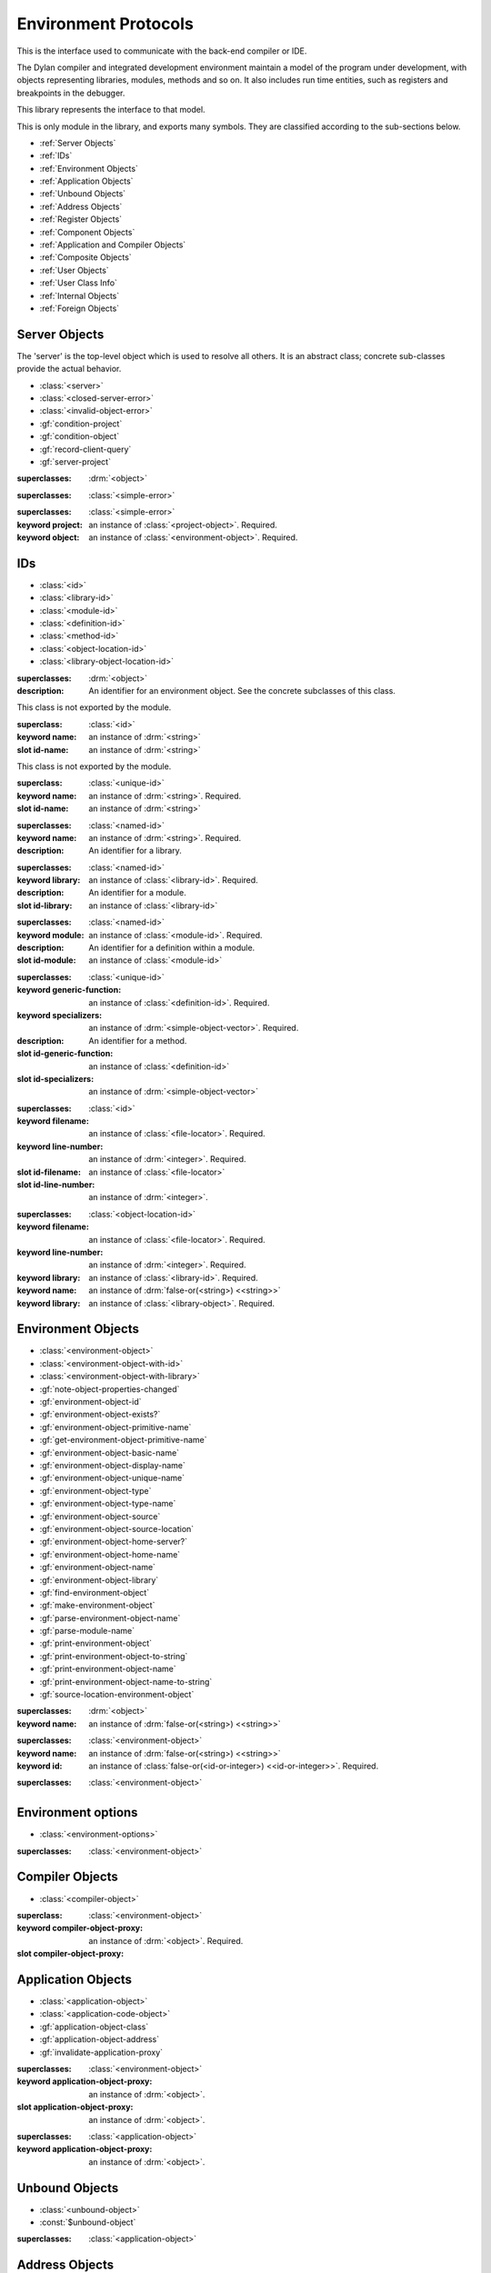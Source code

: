 *********************
Environment Protocols
*********************

This is the interface used to communicate with the back-end compiler or IDE.

.. library:: environment-protocols

The Dylan compiler and integrated development environment maintain
a model of the program under development, with objects representing
libraries, modules, methods and so on. It also includes run time entities,
such as registers and breakpoints in the debugger.

This library represents the interface to that model.  

.. module:: environment-protocols

This is only module in the library, and exports many symbols. They
are classified according to the sub-sections below.

- :ref:`Server Objects`
- :ref:`IDs`
- :ref:`Environment Objects`
- :ref:`Application Objects`
- :ref:`Unbound Objects`
- :ref:`Address Objects`
- :ref:`Register Objects`
- :ref:`Component Objects`
- :ref:`Application and Compiler Objects`
- :ref:`Composite Objects`
- :ref:`User Objects`
- :ref:`User Class Info`
- :ref:`Internal Objects`
- :ref:`Foreign Objects`


Server Objects
^^^^^^^^^^^^^^
The 'server' is the top-level object which is used to resolve all others.
It is an abstract class; concrete sub-classes provide the actual behavior.

- :class:`<server>`
- :class:`<closed-server-error>`
- :class:`<invalid-object-error>`
- :gf:`condition-project`
- :gf:`condition-object`
- :gf:`record-client-query`
- :gf:`server-project`

.. class:: <server>
   :abstract:

   :superclasses: :drm:`<object>`


.. class:: <closed-server-error>
   :sealed:

   :superclasses: :class:`<simple-error>`

.. class:: <invalid-object-error>
   :sealed:

   :superclasses: :class:`<simple-error>`

   :keyword project: an instance of :class:`<project-object>`. Required.
   :keyword object: an instance of :class:`<environment-object>`. Required.

.. type:: <query-type>

   :equivalent: :drm:`<symbol>`

.. generic-function:: record-client-query
   :open:

   :signature: *server*, *client*, *object*, *type*  => ();
   :parameter server: an instance of :class:`<server>`
   :parameter client: an instance of :drm:`<object>`
   :parameter object: an instance of :drm:`<object>`
   :parameter type:  an instance of :type:`<query-type>`

.. generic-function:: server-project
   :open:

   :signature: *server* => *project*
   :parameter server: an instance of :class:`<server>`
   :returns project: an instance of :class:`<project-object>`

IDs
^^^

- :class:`<id>`
- :class:`<library-id>`
- :class:`<module-id>`
- :class:`<definition-id>`
- :class:`<method-id>`
- :class:`<object-location-id>`
- :class:`<library-object-location-id>`

.. class:: <id>
   :abstract:

   :superclasses: :drm:`<object>`

   :description:

      An identifier for an environment object. See the concrete subclasses of this class.

.. class:: <unique-id>
   :sealed:
   :abstract:

   This class is not exported by the module.

   :superclass: :class:`<id>`

   :keyword name:  an instance of :drm:`<string>`

   :slot id-name: an instance of :drm:`<string>`

.. class:: <named-id>
   :sealed:
   :abstract:

   This class is not exported by the module.

   :superclass: :class:`<unique-id>`

   :keyword name:  an instance of :drm:`<string>`. Required.

   :slot id-name: an instance of :drm:`<string>`


.. class:: <library-id>

   :superclasses: :class:`<named-id>`

   :keyword name: an instance of :drm:`<string>`. Required.

   :description:

      An identifier for a library.

.. class:: <module-id>

   :superclasses: :class:`<named-id>`

   :keyword library: an instance of :class:`<library-id>`. Required.

   :description:

      An identifier for a module.



   :slot id-library: an instance of :class:`<library-id>`

.. class:: <definition-id>

   :superclasses: :class:`<named-id>`

   :keyword module: an instance of :class:`<module-id>`. Required.

   :description:

      An identifier for a definition within a module.
   :slot id-module:  an instance of :class:`<module-id>`

.. class:: <method-id>

   :superclasses: :class:`<unique-id>`

   :keyword generic-function: an instance of :class:`<definition-id>`. Required.
   :keyword specializers: an instance of :drm:`<simple-object-vector>`. Required.

   :description:

      An identifier for a method.

   :slot id-generic-function: an instance of :class:`<definition-id>`
   :slot id-specializers:  an instance of :drm:`<simple-object-vector>`

.. class:: <object-location-id>

   :superclasses: :class:`<id>`

   :keyword filename: an instance of :class:`<file-locator>`. Required.
   :keyword line-number: an instance of :drm:`<integer>`. Required.

   :slot id-filename: an instance of :class:`<file-locator>`
   :slot id-line-number: an instance of :drm:`<integer>`.

.. class:: <library-object-location-id>

   :superclasses: :class:`<object-location-id>`

   :keyword filename: an instance of :class:`<file-locator>`. Required.
   :keyword line-number: an instance of :drm:`<integer>`. Required.
   :keyword library: an instance of :class:`<library-id>`. Required.

   :keyword name: an instance of :drm:`false-or(<string>) <<string>>`
   :keyword library: an instance of :class:`<library-object>`. Required.

Environment Objects
^^^^^^^^^^^^^^^^^^^
- :class:`<environment-object>`
- :class:`<environment-object-with-id>`
- :class:`<environment-object-with-library>`
- :gf:`note-object-properties-changed`
- :gf:`environment-object-id`
- :gf:`environment-object-exists?`
- :gf:`environment-object-primitive-name`
- :gf:`get-environment-object-primitive-name`
- :gf:`environment-object-basic-name`
- :gf:`environment-object-display-name`
- :gf:`environment-object-unique-name`
- :gf:`environment-object-type`
- :gf:`environment-object-type-name`
- :gf:`environment-object-source`
- :gf:`environment-object-source-location`
- :gf:`environment-object-home-server?`
- :gf:`environment-object-home-name`
- :gf:`environment-object-name`
- :gf:`environment-object-library`
- :gf:`find-environment-object`
- :gf:`make-environment-object`
- :gf:`parse-environment-object-name`
- :gf:`parse-module-name`
- :gf:`print-environment-object`
- :gf:`print-environment-object-to-string`
- :gf:`print-environment-object-name`
- :gf:`print-environment-object-name-to-string`
- :gf:`source-location-environment-object`

.. class:: <environment-object>
   :abstract:
   :primary:

   :superclasses: :drm:`<object>`

   :keyword name: an instance of :drm:`false-or(<string>) <<string>>`

.. class:: <environment-object-with-id>
   :primary:

   :superclasses: :class:`<environment-object>`

   :keyword name: an instance of :drm:`false-or(<string>) <<string>>`
   :keyword id: an instance of :class:`false-or(<id-or-integer>) <<id-or-integer>>`. Required.

.. class:: <environment-object-with-library>
   :open:
   :abstract:

   :superclasses: :class:`<environment-object>`

.. type:: <id-or-integer>

   :equivalent: the type union of :drm:`<integer>` and :class:`<id>`.

.. generic-function:: note-object-properties-changed

   :signature: note-object-properties-changed *project*, *object*, *type* => ()

   :parameter project: an instance of :class:`<project-object>`
   :parameter object: an instance of :class:`<environment-object>`
   :parameter type: an instance of :type:`<query-type>`

.. generic-function:: environment-object-id
   :open:

   :signature: environment-object-id *server*, *object* => *id*

   :parameter server: an instance of :class:`<server>`
   :parameter object: an instance of :class:`<environment-object>`

   :return id: an instance of :class:`false-or(<id-or-integer>) <<id-or-integer>>`

.. generic-function:: environment-object-exists?
   :open:

   :signature: environment-object-exists? *server*, *object* => *exists?*

   :parameter server: an instance of :class:`<server>`
   :parameter object: an instance of :class:`<environment-object>`

   :return exists?: an instance of :drm:`<boolean>`

.. generic-function:: environment-object-primitive-name
   :open:

   :signature: environment-object-primitive-name *server*, *object* => *name*

   :parameter server: an instance of :class:`<server>`
   :parameter object: an instance of :class:`<environment-object>`

   :return name: an instance of :drm:`false-or(<string>) <<string>>`

.. generic-function:: get-environment-object-primitive-name
   :open:

   :signature: get-environment-object-primitive-name *server*, *object* => *name*

   :parameter server: an instance of :class:`<server>`
   :parameter object: an instance of :class:`<environment-object>`
   :return name: an instance of :drm:`false-or(<string>) <<string>>`

.. generic-function:: environment-object-library
   :open:

   :signature: environment-object-library *server*, *object* => *library*

   :parameter server: an instance of :class:`<server>`
   :parameter object: an instance of :class:`<environment-object>`
   :return library: an instance of :class:`false-or(<library-object>) <<library-object>>`


.. generic-function:: environment-object-basic-name
   :open:

   :signature: environment-object-basic-name *server*, *object* ``#key`` ``#all-keys`` => name

   :parameter server:  an instance of :class:`<server>`
   :parameter object: an instance of :class:`<environment-object>`

   :return name:  an instance of :drm:`false-or(<string>) <<string>>`

.. generic-function:: environment-object-display-name
   :open:

   :signature: environment-object-display-name *server*, *object*, *namespace* ``#key`` ``#all-keys`` => name

   :parameter server:  an instance of :class:`<server>`
   :parameter object: an instance of :class:`<environment-object>`
   :parameter namespace: an instance of :class:`false-or(<namespace-object> <<namespace-object>>`

   :return: name:  an instance of :drm:`false-or(<string>) <<string>>`

.. generic-function:: environment-object-unique-name
   :open:

   :signature: environment-object-unique-name *server*, *object*, *namespace* ``#key`` ``#all-keys`` => name

   :parameter server:  an instance of :class:`<server>`
   :parameter object: an instance of :class:`<environment-object>`
   :parameter namespace: an instance of :class:`false-or(<namespace-object> <<namespace-object>>`

   :return: name:  an instance of :drm:`false-or(<string>) <<string>>`

.. generic-function:: environment-object-type
   :open:

   :signature: environment-object-type *server*, *object* => *type*
   :parameter server:  an instance of :class:`<server>`
   :parameter object: an instance of :class:`<environment-object>`

   :return: type: an instance of :class:`<environment-object>`

.. generic-function:: environment-object-type-name
   :open:

   :signature: environment-object-type-name *object* => *type*
   :parameter object: an instance of :class:`<environment-object>`

   :return: type-name: an instance of :drm:`<string>`

.. generic-function:: environment-object-source
   :open:

   :signature: environment-object-source *server*, *object* => *source*

   :parameter server: an instance of :class:`<server>`
   :parameter object: an instance of :class:`<environment-object>`

   :return source: an instance of :drm:`false-or(<string>) <<string>>`

.. generic-function:: environment-object-source-location
   :open:

   :signature: environment-object-source-location *server*, *object* => *location*

   :parameter server: an instance of :class:`<server>`
   :parameter object: an instance of :class:`<environment-object>`

   :return location: an instance of :class:`false-or(<source-location>) <<source-location>>`

.. generic-function:: environment-object-home-server?

   Note there is no generic function actually defined in this module.

   :signature: environment-object-home-server? *server*, *object* => *home?*
   :parameter server: an instance of :drm:`<object>`
   :parameter object: an instance of :drm:`<object>`

   :return home?: an instance of :drm:`<boolean>`

.. generic-function:: environment-object-home-name
   :open:

   :signature: environment-object-home-name     *server*, *object* => *name*

   :parameter server: an instance of :class:`<server>`
   :parameter object: an instance of :class:`<environment-object>`

   :return name: an instance of :class:`false-or(<name-object>) <<<name-object>>`

.. generic-function:: environment-object-name
   :open:

   :signature: environment-object-name     *server*, *object*, *namespace* => *name*

   :parameter server: an instance of :class:`<server>`
   :parameter object: an instance of :class:`<environment-object>`
   :parameter namespace: an instance of :class:`<namespace-object>`

   :return name: an instance of :class:`false-or(<name-object>) <<<name-object>>`

.. generic-function:: source-location-environment-object
   :open:

   :signature: source-location-environment-object *server* *location* => *object*

   :parameter server: an instance of :class:`<server>`
   :parameter location: an instance of :class:`<source-location>`

   :return object: an instance of :class:`false-or(<environment-object>) <<environment-object>>`

.. generic-function:: find-environment-object
   :open:

   Find an environment object by name or id

   :signature: find-environment-object *server*, *name* ``#key`` ``#all-keys`` => object

   :parameter server: an instance of :class:`<server>`
   :parameter name: an instance of :drm:`<string>` or :class:`<id-or-integer>`

   :return object: an instance of :class:`false-or(<environment-object>) <<environment-object>>`

.. generic-function:: make-environment-object
   :sealed:

   :signature: make-environment-object *class* ``#key`` *project* *library* *id* *application-object-proxy* *compiler-object-proxy* => *object*

   :parameter class: a instance of :drm:`<class>`, a subclass of :class:<environment-object>
   :key project: an instance of :class:`<project-object>`
   :key library: an instance of :class:`false-or(<library-object>) <<library-object>>`
   :key id: an instance of :class:`false-or(<id-or-integer>) <<id-or-integer>>`
   :key application-object-proxy: an instance of :drm:`<object>`
   :key compiler-object-proxy: an instance of :drm:`<object>`

   :return object: an instance of :class:`<environment-object>`

.. generic-function:: parse-environment-object-name
   :sealed:

   :signature: parse-environment-object-name *name* ``#key`` ``#all-keys`` => id

   :parameter name: an instance of :drm:`<string>`

   :return id: an instance of :class:`false-or(<id-or-integer>)<<id-or-integer>>`

.. generic-function:: parse-module-name

   :signature: parse-module-name *name* ``#key`` *library* => id

   :parameter name: an instance of :drm:`<string>`
   :key library: an instance of :class:`false-or(<library-id>) <<library-id>>`

   :return id: an instance of :class:`false-or(<module-id>) <<module-id>>`

.. generic-function:: print-environment-object
   :open:

   :signature: print-environment-object *stream*, *server*, *object* ``#key`` ``#all-keys`` => ()

   :parameter stream: an instance of :class:`<stream>`
   :parameter server: an instance of :class:`<server>`
   :parameter object: an instance of :class:`<environment-object>`

.. generic-function:: print-environment-object-name
   :open:

   :signature: print-environment-object-name *stream*, *server*, *object* ``#key`` ``#all-keys`` => ()

   :parameter stream: an instance of :class:`<stream>`
   :parameter server: an instance of :class:`<server>`
   :parameter object: an instance of :class:`<environment-object>`

.. generic-function:: print-environment-object-name-to-string
   :open:

   :signature: print-environment-object-name-to-string *server*, *object* ``#rest`` args ``#key`` *namespace* ``#all-keys`` => *name*

   :parameter server: an instance of :class:`<server>`
   :parameter object: an instance of :class:`<environment-object>`
   :key namespace: an instance of :class:`<object>`
   :value name: an instance of :drm:`<string>`

Environment options
^^^^^^^^^^^^^^^^^^^

- :class:`<environment-options>`

.. class:: <environment-options>

   :superclasses: :class:`<environment-object>`

Compiler Objects
^^^^^^^^^^^^^^^^
- :class:`<compiler-object>`

.. class:: <compiler-object>
   :sealed:
   :abstract:

   :superclass: :class:`<environment-object>`

   :keyword compiler-object-proxy: an instance of :drm:`<object>`. Required.

   :slot compiler-object-proxy:

.. generic-function:: invalidate-compiler-proxy
   :open:

   :signature: invalidate-compiler-proxy *server*, *object* => ()

   :parameter server: an instance of :class:`<server>`
   :parameter object: an instance of :class:`<compiler-object>`

Application Objects
^^^^^^^^^^^^^^^^^^^

- :class:`<application-object>`
- :class:`<application-code-object>`
- :gf:`application-object-class`
- :gf:`application-object-address`
- :gf:`invalidate-application-proxy`

.. class:: <application-object>
   :abstract:
   :sealed:
   :primary:

   :superclasses: :class:`<environment-object>`

   :keyword application-object-proxy: an instance of :drm:`<object>`.

   :slot application-object-proxy: an instance of :drm:`<object>`.

.. generic-function:: invalidate-application-proxy

   :signature: invalidate-application-proxy *server*, *object* => ()

   :parameter server: an instance of :class:`<server>`
   :parameter object: an instance of :class:`<application-object>`

.. generic-function:: application-object-class
   :open:

   :signature: application-object-class *server*, *object* => *class*

   :parameter server: an instance of :class:`<server>`
   :parameter object: an instance of :class:`<application-object>`

   :return class: an instance of :class:`false-or(<class-object>) <<class-object>>`
	       
.. generic-function:: application-object-address
   :open:

   :signature: application-object-class *server*, *object* => *class*

   :parameter server: an instance of :class:`<server>`
   :parameter object: an instance of :class:`<application-object>`

   :return class: an instance of :class:`false-or(<address-object>) <<address-object>>`
	       
.. class:: <application-code-object>
   :abstract:
   :sealed:

   :superclasses: :class:`<application-object>`

   :keyword application-object-proxy: an instance of :drm:`<object>`.

Unbound Objects
^^^^^^^^^^^^^^^
- :class:`<unbound-object>`
- :const:`$unbound-object`

.. class:: <unbound-object>
	     
   :superclasses: :class:`<application-object>`

.. constant:: $unbound-object

   :type: :class:`<unbound-object>`

   Used to indicate the application is not set. Only used once, in the debugger.

Address Objects
^^^^^^^^^^^^^^^
- :type:`<address-display-format>`
- :type:`<data-display-format>`
- :class:`<data-display-size>`
- :class:`<address-object>`
- :const:`$invalid-address-object`
- :gf:`address-application-object`
- :gf:`address-to-string`
- :gf:`string-to-address`
- :gf:`indirect-address`
- :gf:`indexed-address`
- :gf:`address-read-memory-contents`
- :gf:`address-read-application-object`

.. class:: <address-object>

   :superclasses: :class:`<application-object>`

.. type:: <address-display-format>

   :equivalent: One of ``#"octal"``, ``#"decimal"`` or ``#"hexadecimal"``.

.. type:: <data-display-format>

   :equivalent: A type union of :type:`<address-display-format>` and :type:`<non-address-display-format>`

.. type:: <non-address-display-format>

   :equivalent: One of ``#"byte-character"``,
         ``#"unicode-character"``,
         ``#"single-float"`` or 
         ``#"double-float"``

.. constant:: $invalid-address-object

   This unique instance of <address-object> serves as a legal member of
   the type, but without any valid interpretation. This is used in
   preference to #f as a failing result or argument.
   
   :type: <address-object>

.. generic-function:: address-application-object
   :open:

   Convert an address to a more specific object.
   
   :signature: address-application-object *server*, *addr* => *obj*

   :parameter server: The backend dispatching object, an instance of :class:`<server>`
   :parameter addr: The address to be converted, an instance of :class:`<address-object>`

   :return obj: an instance of :class:`<application-object>`

   :description:
      Converts an abstract address to a more specific application
      object where possible. (Eg. if the address corresponds
      exactly to a dylan object, then the dylan object will be
      returned).

      The return value is an instance of <application-object>, possibly a
      <foreign-object>. If the address is not valid, then
      it may just be returned unchanged, which is to contract
      since <address-object> is itself a subclass of
      <application-object>.

.. generic-function:: address-to-string
   :open:

   Converts an abstract address into a printable string.

   :signature: address-to-string *server*, *address*, ``#key`` *format* => *s*
   :param server: an instance of :class:`<server>`
   :param address: an instance of :class:`<address>`
   :param #key format: an instance of :class:`<address-display-format>`
   :return s: an instance of :drm:`<string>`

   :description: Outputs a string of fixed size per runtime platform, padded with
		 leading
		 zeros if necessary, and formatted as per the supplied number base.
		 The string contains no extra decoration. This must be added by the
		 UI where required.
		 If the supplied address is invalid, the server will return a
		 string of the correct size, but filled with question-mark ('?')
		 characters.
		   
.. generic-function:: string-to-address
   :open:

   Converts a string to an abstract address.

   :signature: string-to-address *server*, *str*, ``#key`` *format* => *address*
   :param server: an instance of :class:`<server>`
   :param str: an instance of :drm:`<string>`
   :param #key format: an instance of :class:`<address-display-format>`
   :return address: an instance of :class:`<address>`

   :description: 
      This is not a parsing function. For a string that is not well-formed,
      the address returned may be invalid, or otherwise nonsensical.
      Parsing should be performed by the UI, which should also undertake
      to strip away any extra decoration that it might require in order
      to determine the number base (eg. "#x").

.. generic-function:: indirect-address
   :open:
      
   Indirects through an address to generate a new address.

   :signature: indirect-address *server*, *address* => *i-address*
   :param server: an instance of :class:`<server>`
   :param address: an instance of :class:`<address>`
   :return i-address: an instance of :class:`<address>`

   :description:
      Outputs the address object obtained by indirecting through
      the original address.
      It is entirely possible for this address to be invalid,
      and this will certainly be the case if the original
      address is invalid.

.. generic-function:: indexed-address
   :open:
      
   Adds an indexed-offset to a base address.

   :signature: indexed-address *server*, *addr*, *index*, *size* => *i-addr*

   :param server: an instance of :class:`<server>`
   :param addr: The base address, an instance of :class:`<address>`
   :param index: An integer used as the index. An instance of :drm:`<integer>`
   :param size: An instance of :class:`<data-display-size>`. The implementation
                will multiply the index by the appropriate factor according
                to this. The default is #"word".
   :return i-addr: an instance of :class:`<address>`

.. generic-function:: address-read-memory-contents
   :open:

   :signature: address-read-memory-contents *server*, *addr*, ``#key`` *size*, *format*, *from-index*, *to-index* => *printable-strings*, *nxt*

   :param server: an instance of :class:`<server>`
   :param addr: The base address, an instance of :class:`<address>`
   :param #key size: The granularity at which to read the data, defaults
		     to ``#"word"``, the runtime platform word-size.
   :param #key format: The format directive for the imported data.
		       An instance of :class:`<address-display-format>`
   :param #key from-index: An index interpreted according to the ``size`` parameter,
		      from which to read the first object. Default zero.
		      An instance of :drm:`<integer>`
   :param #key to-index: An index 
		      from which to read the last object. Default 7
		      An instance of :drm:`<integer>`
   :return printable-strings: an instance of :drm:`<sequence>`
   :return nxt: an instance of :class:`<address-object>`
   :description:
      Import a block of memory contents starting at the supplied
      address, and return the contents as formatted strings. Also
      returns the address that immediately follows the block that
      has been read.

.. generic-function:: address-read-application-object
   :open:
      
   Import an application object from an address.

   :signature: address-read-application-object *server*, *addr* => *obj*

   :param server: The backend dispatching object. An instance of :class:`<server>`
   :param addr: The address at which to base the import. An instance of :class:`<address-object>`
   :return obj: An instance of :class:`false-or(<application-object>) <<application-object>>`
		Returns the imported application object, or #f if the
                import fails.
      
Register Objects
^^^^^^^^^^^^^^^^

- :class:`<register-category>`
- :class:`<register-object>`
- :func:`application-registers`
- :gf:`do-application-registers`
- :gf:`register-contents`
- :gf:`register-contents-address`
- :gf:`lookup-register-by-name`

.. type:: <register-category>
	  
   Describes an abstract categorization for the runtime register set.

   :equivalent: one of ``#"general-purpose"``,
      ``#"special-purpose"``,
      or ``#"floating-point"``.

.. class:: <register-object>

   Represents a hardware-level register.
   
   :superclasses: :class:`<application-object>`

   :keyword name: an instance of :drm:`false-or(<string>) <<string>>`
   :keyword application-object-proxy: an instance of :drm:`<object>`.

.. function:: application-registers

   :signature: application-registers *server* ``#key`` *category* => *classes*
   :param server: an instance of :class:`<server>`
   :param #key category: an instance of :type:`<register-category>`
   :return classes: an instance of :drm:`<sequence>`

.. generic-function:: lookup-register-by-name
   :open:

   Tries to find a register object corresponding to a given
   name.
   
   :signature: lookup-register-by-name *server*, *name* => *reg*
   :param server: an instance of :class:`<server>`
   :param name: an instance of :drm:`<string>`
   :return reg: an instance of :class:`false-or(<register-object>) <<register-object>>`

   :description:
      If successful, returns a :class:`<register-object>`.
      Returns #f if no match is found, or if the application
      is not tethered.

.. generic-function:: do-application-registers
   :open:
      
   Iterates over all runtime registers.

   :signature: do-application-registers *f*, *server* ``#key`` *category* => ()

   :param f: an instance of :drm:`<function>`
   :param server: an instance of :class:`<server>`
   :param #key category: an instance of :type:`<register-category>`

   :description:
      The function has signature ``(<register-object>) => ()``.
      If category is supplied, must be a <register-category>. The
      iteration will be restricted to registers of this
      category.
      If not supplied, the iteration will include all
      available platform registers.

.. generic-function:: register-contents
   :open:

   Retrieve the value stored in a register.
      
   :signature: register-contents *server*, *reg*, *thread* ``#key`` *stack-frame-context* => *obj*

   :param server: an instance of :class:`<server>`
   :param reg: an instance of :class:`<register-object>`
   :param thread: an instance of :class:`<thread-object>`
   :param #key stack-frame-context: an instance of :class:`<stack-frame-object>`
   :return obj: an instance of :class:`false-or(<application-object>) <<application-object>>`

   :description:
      The thread context must be supplied as it is assumed that registers are a thread-local
      resource on all platforms.
      On different platforms, varying numbers of registers
      are saved per stack frame. If a <stack-frame-object>
      is supplied via the keyword argument, and the corresponding
      register is stack-frame local, then the appropriate
      value will be retrieved. Where this is not possible,
      the basic thread-local value will be used regardless of
      the frame context.

.. generic-function:: register-contents-address
   :open:

   Retrieve the value stored in a register, represented as an address.
      
   :signature: register-contents *server*, *reg*, *thread* ``#key`` *stack-frame-context* => *obj*

   :param server: an instance of :class:`<server>`
   :param reg: an instance of :class:`<register-object>`
   :param thread: an instance of :class:`<thread-object>`
   :param #key stack-frame-context: an instance of :class:`<stack-frame-object>`
   :return obj: an instance of :class:`false-or(<address-object>) <<address-object>>`

   :description:
      The thread context must be supplied as it is assumed that registers are a thread-local
      resource on all platforms.
      On different platforms, varying numbers of registers
      are saved per stack frame. If a <stack-frame-object>
      is supplied via the keyword argument, and the corresponding
      register is stack-frame local, then the appropriate
      value will be retrieved. Where this is not possible,
      the basic thread-local value will be used regardless of
      the frame context. The returned object is the register's context, interpreted as an
      address <application-object>.
      
Component Objects
^^^^^^^^^^^^^^^^^
- :class:`<component-object>`
- :gf:`component-image-filename`
- :gf:`component-version`
- :func:`component-version-string`
- :gf:`lookup-component-by-name`
- :func:`application-components`
- :gf:`do-application-components`

.. class:: <component-object>

   A shared object or executable file.

   :superclass: :class:`<application-object>`

   :description:
      A subclass of <application-object>.
      Represents a runtime "component" - ie. a DLL/EXE file, or a shared
      object file.

      ``application-object-address`` can be called on objects of this class,
      and the result is interpreted as the "base address" of the component.

      ``environment-object-primitive-name`` for this class returns the name
      of the component as stripped of all platform-specific pathname
      and extension strings. Therefore, there is no ``component-name``
      protocol.  

.. generic-function:: component-image-filename
   :open:

   Locates the binary image file (on disk) associated with
   the component.

   :signature: component-image-filename *server*, *component* => *file*

   :param server: an instance of :class:`<server>`
   :param component: an instance of :class:`<component-object>`
   :return file: an instance of :class:`false-or(<file-locator>) <<file-locator>>`

.. generic-function:: component-version
   :open:

   Return the version number of a component.

   :signature: component-version *server*, *component* => *major-version-index*, *minor-version-index*   

   :param server: an instance of :class:`<server>`
   :param component: an instance of :class:`<component-object>`
   :return major-version-index: an instance of :drm:`<integer>`
   :return minor-version-index: an instance of :drm:`<integer>`

   :description:
      Returns the version number for a component. This is assumed
      to be both meaningful and obtainable on all platforms.

.. function:: component-version-string

   Return the component's version as a string.

   :signature: component-version *server*, *component* => *version-string*

   :param server: an instance of :class:`<server>`
   :param component: an instance of :class:`<component-object>`
   :return version-string: an instance of :drm:`<string>`

.. generic-function:: lookup-component-by-name
   :open:

   :signature: lookup-component-by-name *server*, *name* => *component*
   :param server: an instance of :class:`<server>`
   :return component: an instance of :class:`false-or(<component-object>) <<component-object>>`
   :return version-string: an instance of :drm:`<string>`

.. generic-function:: do-application-components
   :open:

   Iterates over the components currently loaded into an
   application.

   :signature: do-application-components *f*, *server* => ()

   :param f: an instance of :class:`<function>` with signature 
            ``(<component-object>) => ()``
   :param server: an instance of :class:`<server>`
   
.. function:: application-components

   Get a collection of all components

   :signature: application-components *server* => *components*

   :param server: an instance of :class:`<server>`
   :return components: an instance of :drm:`<sequence>`
   
Application and Compiler Objects
^^^^^^^^^^^^^^^^^^^^^^^^^^^^^^^^

- :class:`<application-and-compiler-object>`

.. class:: <application-and-compiler-object>
   :open:
   :abstract:

   Combined application and compiler object.

   :superclasses: :class:`<application-object>` :class:`<compiler-object>`

Composite Objects
^^^^^^^^^^^^^^^^^
- :class:`<composite-object>`
- :gf:`composite-object-size`
- :gf:`composite-object-contents`
  
.. class:: <composite-object>
   :abstract:

   :superclass: :class:`<application-object>`

.. generic-function:: composite-object-size
   :open:

   :signature: composite-object-size *server*, *object*, ``#key`` *inherited?* => *size*
   :param server:  an instance of :class:`<server>`
   :param object: an instance of :class:`<composite-object>`
   :param #key inherited?: an instance of :drm:`<boolean>`
   :return size: an instance of :drm:`false-or(<integer>) <<integer>>`   

.. generic-function:: composite-object-contents
   :open:

   :signature: composite-object-contents *server*, *object*, ``#key`` *inherited?* => *names*, *values*
   :param server:  an instance of :class:`<server>`
   :param object: an instance of :class:`<composite-object>`
   :param #key inherited?: an instance of :drm:`<boolean>`
   :return names: an instance of :drm:`<sequence>`   
   :return values: an instance of :drm:`<sequence>`   

User Objects
^^^^^^^^^^^^
- :class:`<user-object>`
- :gf:`user-object-slot-value`
- :gf:`user-object-slot-values`
 
.. class:: <user-object>
   
   :superclasses: :class:`<composite-object>` :class:`<environment-object-with-id>`

.. generic-function:: user-object-slot-values

   :signature: user-object-slot-values *server*, *object* => *functions*, *values*

   :param server: an instance of :class:`<server>`
   :param object: an instance of :class:`<user-object>`
   :return functions: an instance of :drm:`<sequence>`
   :return values: an instance of :drm:`<sequence>`

.. generic-function:: user-object-slot-value   
   :open:

   :signature: user-object-slot-value *server*, *object*, *slot* ``#key`` *repeated-element* => *value*
   :param server: an instance of :class:`<server>`
   :param object: an instance of :class:`<user-object>`
   :param slot: an type union of :class:`<definition-id>` and :class:`<slot-object>`
   :param #key repeated-element: an instance of :drm:`<object>`
   :return value: an instance of :class:`false-or(<environment-object>) <<environment-object>>`

User Class Info
^^^^^^^^^^^^^^^
- :class:`<user-class-info>`
- :func:`user-object-class-mappings`

.. class:: <user-class-info>
   :sealed:

   :superclasses: :class:`<object>`

   :keyword class: an instance of :drm:`<class>`. Required.
   :keyword id: an instance of :class:`<definition-id>`. Required.

   :slot user-class-info-class:  an instance of :drm:`<class>`
   :slot user-class-info-id: an instance of :class:`<definition-id>`

.. function:: user-object-class-mappings

   :signature: user-object-class-mappings () => mappings
   :return mappings: an instance of :drm:`<sequence>`

Internal Objects
^^^^^^^^^^^^^^^^

- :class:`<internal-object>`

.. class:: <internal-object>

   :superclass: :class:`<user-object>`


Foreign Objects
^^^^^^^^^^^^^^^

- :class:`<foreign-object>`

.. class:: <foreign-object>

   :superclass: :class:`<application-code-object>`

Dylan Objects
^^^^^^^^^^^^^

- :class:`<dylan-object>`
- :class:`<dylan-application-object>`
- :class:`<immediate-application-object>`
- :class:`<dylan-compiler-object>`
- :const:`$dylan-library-id`
- :const:`$dylan-module-id`
- :const:`$dylan-extensions-module-id`
- :const:`$dispatch-engine-module-id`
- :const:`$<object>-id`
- :const:`$<class>-id`
- :const:`$<method>-id`
- :const:`$<generic-function>-id`

Dylan Expression Objects
^^^^^^^^^^^^^^^^^^^^^^^^
- :class:`<expression-object>`
- :class:`<type-expression-object>`
- :class:`<complex-type-expression-object>`

Dylan application objects
^^^^^^^^^^^^^^^^^^^^^^^^^
- :class:`<character-object>`
- :class:`<string-object>`
- :class:`<symbol-object>`
- :class:`<number-object>`
- :class:`<integer-object>`


- :class:`<boolean-object>`
- :class:`<collection-object>`
- :class:`<sequence-object>`
- :class:`<explicit-key-collection-object>`
- :class:`<array-object>`
- :class:`<range-object>`
- :class:`<pair-object>`
- :class:`<source-form-object>`
- :class:`<macro-call-object>`
- :class:`<simple-macro-call-object>`
- :class:`<top-level-expression-object>`
- :class:`<definition-object>`
- :class:`<breakpoint-object>`
- :class:`<environment-object-breakpoint-object>`
- :class:`<class-breakpoint-object>`
- :class:`<function-breakpoint-object>`
- :class:`<simple-function-breakpoint-object>`
- :class:`<generic-function-breakpoint-object>`
- :class:`<method-breakpoint-object>`
- :class:`<source-location-breakpoint-object>`
- :class:`<breakpoint-state>`
- :class:`<breakpoint-direction>`
- :class:`<thread-object>`
- :class:`<restart-object>`
- :class:`<machine>`
- :class:`<application>`
- :class:`<application-state>`
- :class:`<application-startup-option>`
- :class:`<compiler-database>`
- :class:`<project-object>`
- :class:`<compilation-mode>`
- :class:`<project-target-type>`
- :class:`<project-interface-type>`
- :class:`<execution-id>`
- :class:`<execution-info>`
- :class:`<name-object>`
- :class:`<module-name-object>`
- :class:`<binding-name-object>`
- :class:`<namespace-object>`
- :class:`<library-object>`
- :class:`<module-object>`
- :class:`<macro-object>`
- :class:`<variable-object>`
- :class:`<module-variable-object>`
- :class:`<global-variable-object>`
- :class:`<thread-variable-object>`
- :class:`<constant-object>`
- :class:`<function-object>`
- :class:`<foreign-function-object>`
- :class:`<dylan-function-object>`
- :class:`<simple-function-object>`
- :class:`<generic-function-object>`
- :class:`<method-object>`
- :class:`<method-constant-object>`
- :class:`<internal-method-object>`
- :class:`<parameter>`
- :class:`<parameters>`
- :class:`<optional-parameter>`
- :class:`<optional-parameters>`
- :class:`<domain-object>`
- :class:`<type-object>`
- :class:`<singleton-object>`
- :class:`<class-object>`
- :class:`<slot-object>`
- :class:`<local-variable-object>`
- :class:`<stack-frame-object>`
- :class:`<warning-object>`
- :class:`<condition-object>`
- :class:`<duim-object>`
- :class:`<duim-frame-manager>`


Environment Protocols Module Classes
^^^^^^^^^^^^^^^^^^^^^^^^^^^^^^^^^^^^

.. class:: <class-object>

   :superclasses: :class:`<type-object>`










.. class:: <component-object>

   :superclasses: :class:`<application-object>`

   :description:
      A subclass of :class:`<application-object>`.
      Represents a runtime "component" - ie. a DLL/EXE file, or a shared
      object file.

      ``application-object-address`` can be called on objects of this class,
      and the result is interpreted as the "base address" of the component.

      ``environment-object-primitive-name`` for this class returns the name
      of the component as stripped of all platform-specific pathname
      and extension strings. Therefore, there is no ``component-name``
      protocol.

.. class:: <application-and-compiler-object>
   :open:
   :abstract:

   :superclasses: :class:`<application-object>` :class:`<compiler-object>`

.. class:: <composite-object>
   :abstract:

   :superclasses: :class:`<application-object>`



Environment Protocol Module Conditions
^^^^^^^^^^^^^^^^^^^^^^^^^^^^^^^^^^^^^^





Environment Protocols Module Generics
^^^^^^^^^^^^^^^^^^^^^^^^^^^^^^^^^^^^^

- :gf:`application-object-class`
- :gf:`do-direct-subclasses`

.. generic-function:: application-object-class
   :open:

   :signature: application-object-class *server* *application-object* => false-or(*class-object*)
   :parameter server: An instance of :class:`<server>`
   :parameter application-object: An instance of :class:`<application-object>`
   :value class-object: An instance of :class:`<class-object>`

   :description:

      ?

   :example:

      .. code-block:: dylan

	 let obj = a-server.application-object-class(a-obj);

.. generic-function:: do-direct-subclasses
   :open:

   :signature: do-direct-subclasses *function* *server* *class* #key client *client* => ()
   :parameter function: An instance of :drm:`<function>`
   :parameter server: An instance of :class:`<server`
   :parameter class: An instance of :class:`<class-object>`
   :parameter client: An instance of :drm:`<object>`

.. generic-function:: do-direct-superclasses
   :open:

   :signature: do-direct-superclasses *function* *server* *class* #key client *client* => ()
   :parameter function: An instance of :drm:`<function>`
   :parameter server: An instance of :class:`<server`
   :parameter class: An instance of :class:`<class-object>`
   :parameter client: An instance of :drm:`<object>`

Environment Protocols Module Methods
^^^^^^^^^^^^^^^^^^^^^^^^^^^^^^^^^^^^

Environment Protocols Module Constants
^^^^^^^^^^^^^^^^^^^^^^^^^^^^^^^^^^^^^^

.. constant:: <data-display-size>

   :description: One of

      * ``#"byte"``  - 8-bit value
      * ``#"short"`` - 16-bit value
      * ``#"long"``  - 32-bit value
      * ``#"hyper"`` - 64-bit value
      * ``#"float"`` - Single-precision floating-point value
      * ``#"double"`` -Double-precision floating-point value


